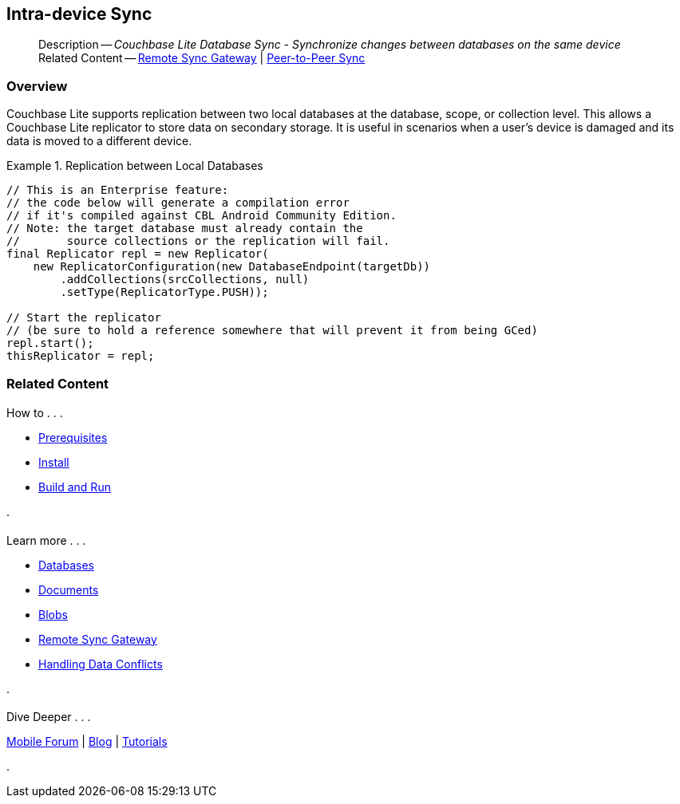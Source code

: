 :docname: dbreplica
:page-module: java
:page-relative-src-path: dbreplica.adoc
:page-origin-url: https://github.com/couchbase/docs-couchbase-lite.git
:page-origin-start-path:
:page-origin-refname: antora-assembler-simplification
:page-origin-reftype: branch
:page-origin-refhash: (worktree)
[#java:dbreplica:::]
== Intra-device Sync
:page-aliases: learn/java-dbreplica.adoc
:page-role:
:description: Couchbase Lite Database Sync - Synchronize changes between databases on the same device














































































// :param-name: java
// :param-title: Java
// :param-module: java


[abstract]
--
Description -- _{description}_ +
Related Content -- xref:java:replication.adoc[Remote Sync Gateway] | xref:java:landing-p2psync.adoc[Peer-to-Peer Sync]
--

[discrete#java:dbreplica:::overview]
=== Overview





Couchbase Lite supports replication between two local databases at the database, scope, or collection level.
This allows a Couchbase Lite replicator to store data on secondary storage.
It is useful in scenarios when a user's device is damaged and its data is moved to a different device.

.Replication between Local Databases


====


// Show Main Snippet
// include::java:example$codesnippet_collection.java[tags="database-replica", indent=0]
[source, Java]
----
// This is an Enterprise feature:
// the code below will generate a compilation error
// if it's compiled against CBL Android Community Edition.
// Note: the target database must already contain the
//       source collections or the replication will fail.
final Replicator repl = new Replicator(
    new ReplicatorConfiguration(new DatabaseEndpoint(targetDb))
        .addCollections(srcCollections, null)
        .setType(ReplicatorType.PUSH));

// Start the replicator
// (be sure to hold a reference somewhere that will prevent it from being GCed)
repl.start();
thisReplicator = repl;
----




====





[discrete#java:dbreplica:::related-content]
=== Related Content
++++
<div class="card-row three-column-row">
++++

[.column]
==== {empty}
.How to . . .
* xref:java:gs-prereqs.adoc[Prerequisites]
* xref:java:gs-install.adoc[Install]
* xref:java:gs-build.adoc[Build and Run]


.

[discrete.colum#java:dbreplica:::-2n]
==== {empty}
.Learn more . . .
* xref:java:database.adoc[Databases]
* xref:java:document.adoc[Documents]
* xref:java:blob.adoc[Blobs]
* xref:java:replication.adoc[Remote Sync Gateway]
* xref:java:conflict.adoc[Handling Data Conflicts]

.


[discrete.colum#java:dbreplica:::-3n]
==== {empty}
.Dive Deeper . . .
https://forums.couchbase.com/c/mobile/14[Mobile Forum] |
https://blog.couchbase.com/[Blog] |
https://docs.couchbase.com/tutorials/[Tutorials]

.



++++
</div>
++++


